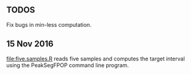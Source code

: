 ** TODOS

Fix bugs in min-less computation.

** 15 Nov 2016

[[file:five.samples.R]] reads five samples and computes the target
interval using the PeakSegFPOP command line program.
